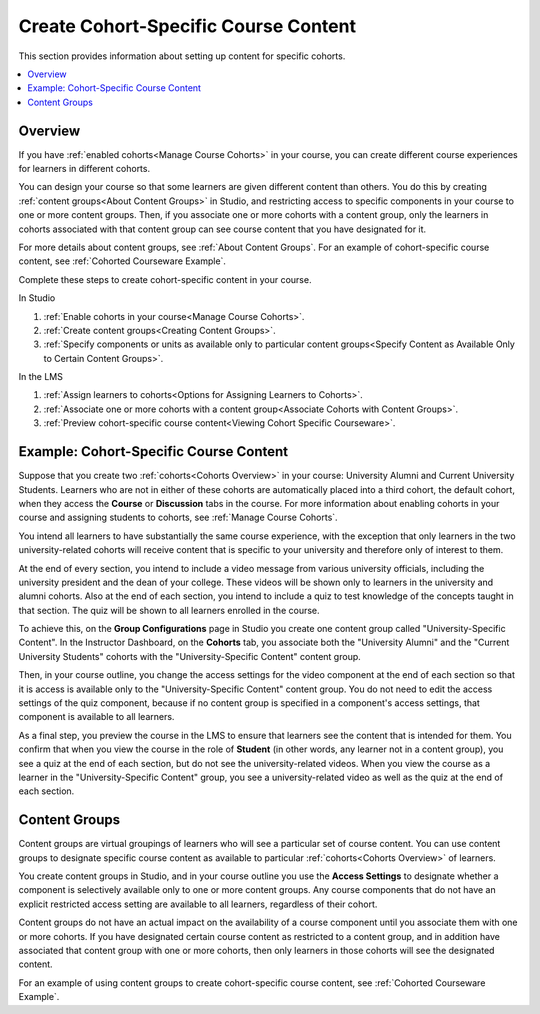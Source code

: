 .. _Create Cohort Specific Course Content:

###########################################
Create Cohort-Specific Course Content
###########################################

.. tags:: educator, how-to

This section provides information about setting up content for specific
cohorts.

.. contents::
  :local:
  :depth: 1

*********
Overview
*********

If you have :ref:`enabled cohorts<Manage Course Cohorts>` in your
course, you can create different course experiences for learners in different
cohorts.

You can design your course so that some learners are given different content
than others. You do this by creating :ref:`content groups<About Content Groups>`
in Studio, and restricting access to specific components in your course to one
or more content groups. Then, if you associate one or more cohorts with a
content group, only the learners in cohorts associated with that content group
can see course content that you have designated for it.

For more details about content groups, see :ref:`About Content Groups`. For an
example of cohort-specific course content, see :ref:`Cohorted Courseware
Example`.

Complete these steps to create cohort-specific content in your course.

In Studio

#. :ref:`Enable cohorts in your course<Manage Course Cohorts>`.
#. :ref:`Create content groups<Creating Content Groups>`.
#. :ref:`Specify components or units as available only to particular content
   groups<Specify Content as Available Only to Certain Content Groups>`.

In the LMS

#. :ref:`Assign learners to cohorts<Options for Assigning Learners to
   Cohorts>`.
#. :ref:`Associate one or more cohorts with a content group<Associate Cohorts
   with Content Groups>`.
#. :ref:`Preview cohort-specific course content<Viewing Cohort Specific
   Courseware>`.

.. _Cohorted Courseware Example:

*****************************************
Example: Cohort-Specific Course Content
*****************************************

Suppose that you create two :ref:`cohorts<Cohorts Overview>` in your course:
University Alumni and Current University Students. Learners who are not in
either of these cohorts are automatically placed into a third cohort, the
default cohort, when they access the **Course** or **Discussion** tabs in the
course. For more information about enabling cohorts in your course and
assigning students to cohorts, see :ref:`Manage Course Cohorts`.

You intend all learners to have substantially the same course experience, with
the exception that only learners in the two university-related cohorts will
receive content that is specific to your university and therefore only of
interest to them.

At the end of every section, you intend to include a video message from various
university officials, including the university president and the dean of your
college. These videos will be shown only to learners in the university and
alumni cohorts. Also at the end of each section, you intend to include a quiz
to test knowledge of the concepts taught in that section. The quiz will be
shown to all learners enrolled in the course.

To achieve this, on the **Group Configurations** page in Studio you create one
content group called "University-Specific Content". In the Instructor
Dashboard, on the **Cohorts** tab, you associate both the "University Alumni"
and the "Current University Students" cohorts with the "University-Specific
Content" content group.

Then, in your course outline, you change the access settings for the video
component at the end of each section so that it is access is available only to
the "University-Specific Content" content group. You do not need to edit the
access settings of the quiz component, because if no content group is
specified in a component's access settings, that component is available to all
learners.

As a final step, you preview the course in the LMS to ensure that learners see
the content that is intended for them. You confirm that when you view the
course in the role of **Student** (in other words, any learner not in a content
group), you see a quiz at the end of each section, but do not see the
university-related videos. When you view the course as a learner in the
"University-Specific Content" group, you see a university-related video as well
as the quiz at the end of each section.

.. _About Content Groups:

**************
Content Groups
**************

Content groups are virtual groupings of learners who will see a particular set
of course content. You can use content groups to designate specific course
content as available to particular :ref:`cohorts<Cohorts Overview>` of learners.

You create content groups in Studio, and in your course outline you use the
**Access Settings** to designate whether a component is selectively available
only to one or more content groups. Any course components that do not have an
explicit restricted access setting are available to all learners, regardless of
their cohort.

Content groups do not have an actual impact on the availability of a course
component until you associate them with one or more cohorts. If you have
designated certain course content as restricted to a content group, and in
addition have associated that content group with one or more cohorts, then
only learners in those cohorts will see the designated content.

For an example of using content groups to create cohort-specific course
content, see :ref:`Cohorted Courseware Example`.

.. seealso::
 

 :ref:`Cohorts Overview` (concept)

 :ref:`Manage Course Cohorts` (how-to)

 :ref:`About Divided Discussions` (concept)

 :ref:`Managing Divided Discussion Topics` (concept)

 :ref:`Moderating_discussions` (concept)

 :ref:`Setting Up Divided Discussions` (how-to)

 :ref:`Creating Content Groups` (how-to)
 
 :ref:`Specify Content as Available Only to Certain Content Groups` (how-to)
 
 :ref:`Associate Cohorts with Content Groups` (how-to)
 
 :ref:`Viewing Cohort Specific Courseware` (how-to)
 
 :ref:`Delete Content Groups` (how-to)